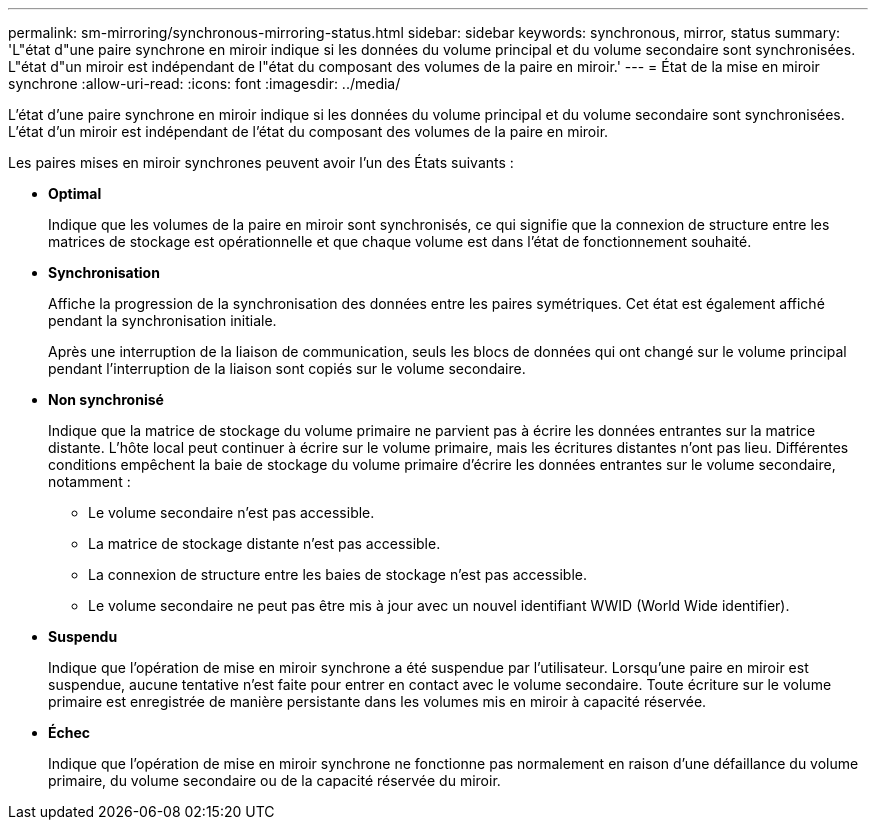 ---
permalink: sm-mirroring/synchronous-mirroring-status.html 
sidebar: sidebar 
keywords: synchronous, mirror, status 
summary: 'L"état d"une paire synchrone en miroir indique si les données du volume principal et du volume secondaire sont synchronisées. L"état d"un miroir est indépendant de l"état du composant des volumes de la paire en miroir.' 
---
= État de la mise en miroir synchrone
:allow-uri-read: 
:icons: font
:imagesdir: ../media/


[role="lead"]
L'état d'une paire synchrone en miroir indique si les données du volume principal et du volume secondaire sont synchronisées. L'état d'un miroir est indépendant de l'état du composant des volumes de la paire en miroir.

Les paires mises en miroir synchrones peuvent avoir l'un des États suivants :

* *Optimal*
+
Indique que les volumes de la paire en miroir sont synchronisés, ce qui signifie que la connexion de structure entre les matrices de stockage est opérationnelle et que chaque volume est dans l'état de fonctionnement souhaité.

* *Synchronisation*
+
Affiche la progression de la synchronisation des données entre les paires symétriques. Cet état est également affiché pendant la synchronisation initiale.

+
Après une interruption de la liaison de communication, seuls les blocs de données qui ont changé sur le volume principal pendant l'interruption de la liaison sont copiés sur le volume secondaire.

* *Non synchronisé*
+
Indique que la matrice de stockage du volume primaire ne parvient pas à écrire les données entrantes sur la matrice distante. L'hôte local peut continuer à écrire sur le volume primaire, mais les écritures distantes n'ont pas lieu. Différentes conditions empêchent la baie de stockage du volume primaire d'écrire les données entrantes sur le volume secondaire, notamment :

+
** Le volume secondaire n'est pas accessible.
** La matrice de stockage distante n'est pas accessible.
** La connexion de structure entre les baies de stockage n'est pas accessible.
** Le volume secondaire ne peut pas être mis à jour avec un nouvel identifiant WWID (World Wide identifier).


* *Suspendu*
+
Indique que l'opération de mise en miroir synchrone a été suspendue par l'utilisateur. Lorsqu'une paire en miroir est suspendue, aucune tentative n'est faite pour entrer en contact avec le volume secondaire. Toute écriture sur le volume primaire est enregistrée de manière persistante dans les volumes mis en miroir à capacité réservée.

* *Échec*
+
Indique que l'opération de mise en miroir synchrone ne fonctionne pas normalement en raison d'une défaillance du volume primaire, du volume secondaire ou de la capacité réservée du miroir.



